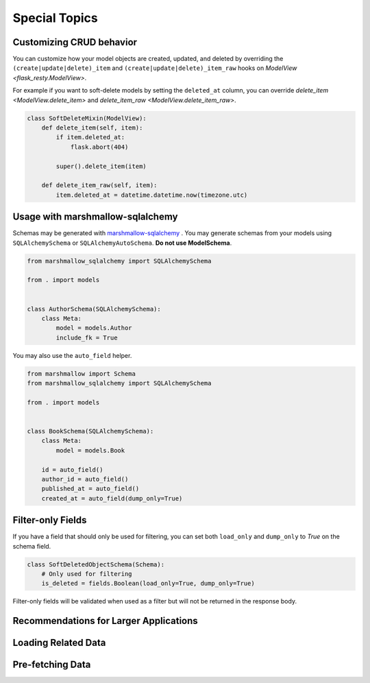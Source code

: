 Special Topics
==============

Customizing CRUD behavior
-------------------------

You can customize how your model objects are created, updated, and deleted by overriding
the ``(create|update|delete)_item`` and ``(create|update|delete)_item_raw`` hooks on
`ModelView <flask_resty.ModelView>`.

For example if you want to soft-delete models by setting the ``deleted_at`` column, you
can override `delete_item <ModelView.delete_item>` and `delete_item_raw <ModelView.delete_item_raw>`.

.. code-block:: python

    class SoftDeleteMixin(ModelView):
        def delete_item(self, item):
            if item.deleted_at:
                flask.abort(404)

            super().delete_item(item)

        def delete_item_raw(self, item):
            item.deleted_at = datetime.datetime.now(timezone.utc)

Usage with marshmallow-sqlalchemy
---------------------------------

Schemas may be generated with `marshmallow-sqlalchemy <https://marshmallow-sqlalchemy.readthedocs.io/>`_ .
You may generate schemas from your models using ``SQLAlchemySchema`` or ``SQLAlchemyAutoSchema``. **Do not use ModelSchema**.

.. code-block:: python

    from marshmallow_sqlalchemy import SQLAlchemySchema

    from . import models


    class AuthorSchema(SQLAlchemySchema):
        class Meta:
            model = models.Author
            include_fk = True


You may also use the ``auto_field`` helper.

.. code-block:: python

    from marshmallow import Schema
    from marshmallow_sqlalchemy import SQLAlchemySchema

    from . import models


    class BookSchema(SQLAlchemySchema):
        class Meta:
            model = models.Book

        id = auto_field()
        author_id = auto_field()
        published_at = auto_field()
        created_at = auto_field(dump_only=True)

Filter-only Fields
------------------

If you have a field that should only be used for filtering, you can
set both ``load_only`` and ``dump_only`` to `True` on the schema field.

.. code-block:: python

    class SoftDeletedObjectSchema(Schema):
        # Only used for filtering
        is_deleted = fields.Boolean(load_only=True, dump_only=True)

Filter-only fields will be validated when used as a filter
but will not be returned in the response body.

Recommendations for Larger Applications
---------------------------------------

.. todo:: Subpackages


Loading Related Data
--------------------

.. todo:: Document `Related`

Pre-fetching Data
-----------------

.. todo:: Document `base_query_options` and `Schema.get_query_options`
